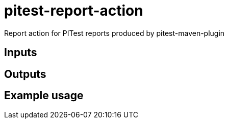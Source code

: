 = pitest-report-action
Report action for PITest reports produced by pitest-maven-plugin

== Inputs

== Outputs

== Example usage

